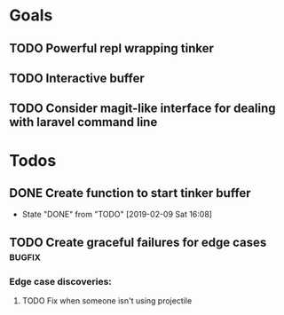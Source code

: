 * Goals
** TODO Powerful repl wrapping tinker
** TODO Interactive buffer 
** TODO Consider magit-like interface for dealing with laravel command line 
* Todos 
** DONE Create function to start tinker buffer 
   CLOSED: [2019-02-09 Sat 16:08]
   - State "DONE"       from "TODO"       [2019-02-09 Sat 16:08]
** TODO Create graceful failures for edge cases                      :bugfix:
*** Edge case discoveries:
**** TODO Fix when someone isn't using projectile
